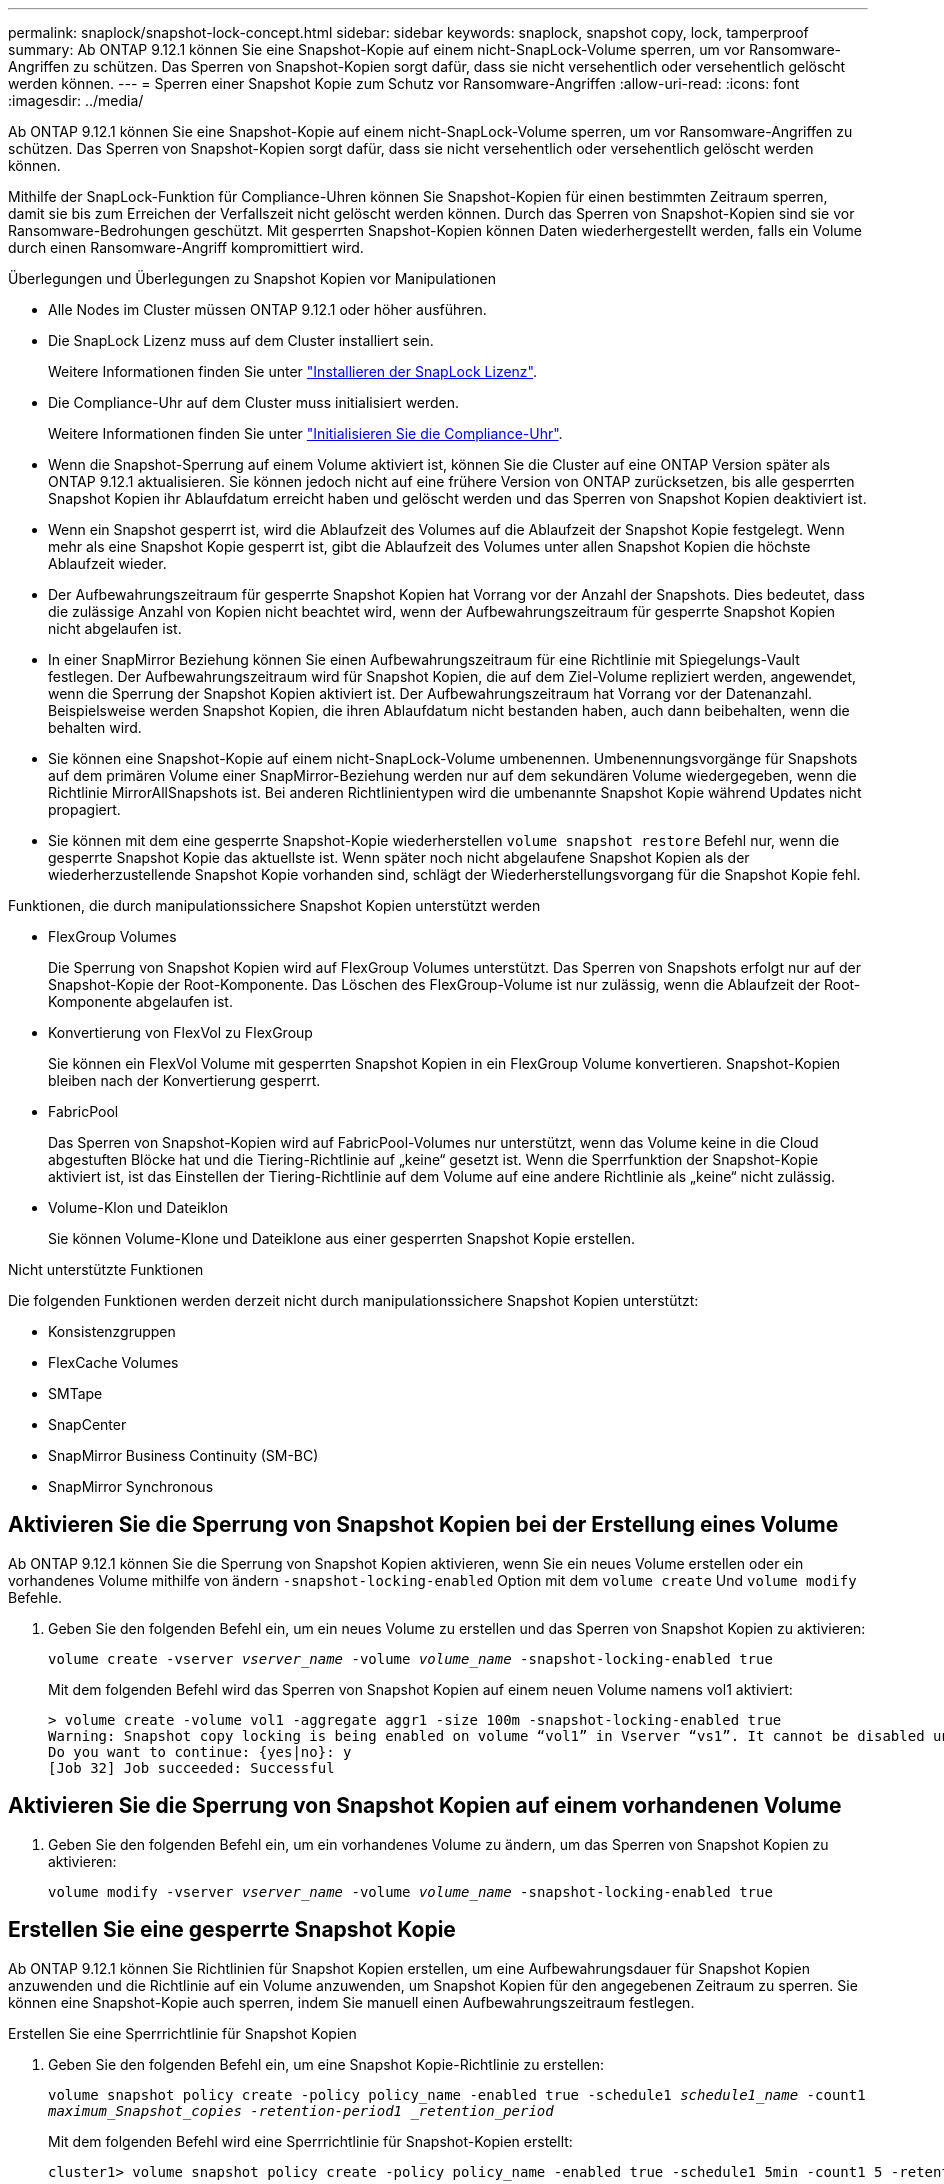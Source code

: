 ---
permalink: snaplock/snapshot-lock-concept.html 
sidebar: sidebar 
keywords: snaplock, snapshot copy, lock, tamperproof 
summary: Ab ONTAP 9.12.1 können Sie eine Snapshot-Kopie auf einem nicht-SnapLock-Volume sperren, um vor Ransomware-Angriffen zu schützen. Das Sperren von Snapshot-Kopien sorgt dafür, dass sie nicht versehentlich oder versehentlich gelöscht werden können. 
---
= Sperren einer Snapshot Kopie zum Schutz vor Ransomware-Angriffen
:allow-uri-read: 
:icons: font
:imagesdir: ../media/


[role="lead"]
Ab ONTAP 9.12.1 können Sie eine Snapshot-Kopie auf einem nicht-SnapLock-Volume sperren, um vor Ransomware-Angriffen zu schützen. Das Sperren von Snapshot-Kopien sorgt dafür, dass sie nicht versehentlich oder versehentlich gelöscht werden können.

Mithilfe der SnapLock-Funktion für Compliance-Uhren können Sie Snapshot-Kopien für einen bestimmten Zeitraum sperren, damit sie bis zum Erreichen der Verfallszeit nicht gelöscht werden können. Durch das Sperren von Snapshot-Kopien sind sie vor Ransomware-Bedrohungen geschützt. Mit gesperrten Snapshot-Kopien können Daten wiederhergestellt werden, falls ein Volume durch einen Ransomware-Angriff kompromittiert wird.

.Überlegungen und Überlegungen zu Snapshot Kopien vor Manipulationen
* Alle Nodes im Cluster müssen ONTAP 9.12.1 oder höher ausführen.
* Die SnapLock Lizenz muss auf dem Cluster installiert sein.
+
Weitere Informationen finden Sie unter link:https://docs.netapp.com/us-en/ontap/snaplock/install-license-task.html["Installieren der SnapLock Lizenz"].

* Die Compliance-Uhr auf dem Cluster muss initialisiert werden.
+
Weitere Informationen finden Sie unter link:https://docs.netapp.com/us-en/ontap/snaplock/initialize-complianceclock-task.html["Initialisieren Sie die Compliance-Uhr"].

* Wenn die Snapshot-Sperrung auf einem Volume aktiviert ist, können Sie die Cluster auf eine ONTAP Version später als ONTAP 9.12.1 aktualisieren. Sie können jedoch nicht auf eine frühere Version von ONTAP zurücksetzen, bis alle gesperrten Snapshot Kopien ihr Ablaufdatum erreicht haben und gelöscht werden und das Sperren von Snapshot Kopien deaktiviert ist.
* Wenn ein Snapshot gesperrt ist, wird die Ablaufzeit des Volumes auf die Ablaufzeit der Snapshot Kopie festgelegt. Wenn mehr als eine Snapshot Kopie gesperrt ist, gibt die Ablaufzeit des Volumes unter allen Snapshot Kopien die höchste Ablaufzeit wieder.
* Der Aufbewahrungszeitraum für gesperrte Snapshot Kopien hat Vorrang vor der Anzahl der Snapshots. Dies bedeutet, dass die zulässige Anzahl von Kopien nicht beachtet wird, wenn der Aufbewahrungszeitraum für gesperrte Snapshot Kopien nicht abgelaufen ist.
* In einer SnapMirror Beziehung können Sie einen Aufbewahrungszeitraum für eine Richtlinie mit Spiegelungs-Vault festlegen. Der Aufbewahrungszeitraum wird für Snapshot Kopien, die auf dem Ziel-Volume repliziert werden, angewendet, wenn die Sperrung der Snapshot Kopien aktiviert ist. Der Aufbewahrungszeitraum hat Vorrang vor der Datenanzahl. Beispielsweise werden Snapshot Kopien, die ihren Ablaufdatum nicht bestanden haben, auch dann beibehalten, wenn die behalten wird.
* Sie können eine Snapshot-Kopie auf einem nicht-SnapLock-Volume umbenennen. Umbenennungsvorgänge für Snapshots auf dem primären Volume einer SnapMirror-Beziehung werden nur auf dem sekundären Volume wiedergegeben, wenn die Richtlinie MirrorAllSnapshots ist. Bei anderen Richtlinientypen wird die umbenannte Snapshot Kopie während Updates nicht propagiert.
* Sie können mit dem eine gesperrte Snapshot-Kopie wiederherstellen `volume snapshot restore` Befehl nur, wenn die gesperrte Snapshot Kopie das aktuellste ist. Wenn später noch nicht abgelaufene Snapshot Kopien als der wiederherzustellende Snapshot Kopie vorhanden sind, schlägt der Wiederherstellungsvorgang für die Snapshot Kopie fehl.


.Funktionen, die durch manipulationssichere Snapshot Kopien unterstützt werden
* FlexGroup Volumes
+
Die Sperrung von Snapshot Kopien wird auf FlexGroup Volumes unterstützt. Das Sperren von Snapshots erfolgt nur auf der Snapshot-Kopie der Root-Komponente. Das Löschen des FlexGroup-Volume ist nur zulässig, wenn die Ablaufzeit der Root-Komponente abgelaufen ist.

* Konvertierung von FlexVol zu FlexGroup
+
Sie können ein FlexVol Volume mit gesperrten Snapshot Kopien in ein FlexGroup Volume konvertieren. Snapshot-Kopien bleiben nach der Konvertierung gesperrt.

* FabricPool
+
Das Sperren von Snapshot-Kopien wird auf FabricPool-Volumes nur unterstützt, wenn das Volume keine in die Cloud abgestuften Blöcke hat und die Tiering-Richtlinie auf „keine“ gesetzt ist. Wenn die Sperrfunktion der Snapshot-Kopie aktiviert ist, ist das Einstellen der Tiering-Richtlinie auf dem Volume auf eine andere Richtlinie als „keine“ nicht zulässig.

* Volume-Klon und Dateiklon
+
Sie können Volume-Klone und Dateiklone aus einer gesperrten Snapshot Kopie erstellen.



.Nicht unterstützte Funktionen
Die folgenden Funktionen werden derzeit nicht durch manipulationssichere Snapshot Kopien unterstützt:

* Konsistenzgruppen
* FlexCache Volumes
* SMTape
* SnapCenter
* SnapMirror Business Continuity (SM-BC)
* SnapMirror Synchronous




== Aktivieren Sie die Sperrung von Snapshot Kopien bei der Erstellung eines Volume

Ab ONTAP 9.12.1 können Sie die Sperrung von Snapshot Kopien aktivieren, wenn Sie ein neues Volume erstellen oder ein vorhandenes Volume mithilfe von ändern `-snapshot-locking-enabled` Option mit dem `volume create` Und `volume modify` Befehle.

. Geben Sie den folgenden Befehl ein, um ein neues Volume zu erstellen und das Sperren von Snapshot Kopien zu aktivieren:
+
`volume create -vserver _vserver_name_ -volume _volume_name_ -snapshot-locking-enabled true`

+
Mit dem folgenden Befehl wird das Sperren von Snapshot Kopien auf einem neuen Volume namens vol1 aktiviert:

+
[listing]
----
> volume create -volume vol1 -aggregate aggr1 -size 100m -snapshot-locking-enabled true
Warning: Snapshot copy locking is being enabled on volume “vol1” in Vserver “vs1”. It cannot be disabled until all locked Snapshot copies are past their expiry time. A volume with unexpired locked Snapshot copies cannot be deleted.
Do you want to continue: {yes|no}: y
[Job 32] Job succeeded: Successful
----




== Aktivieren Sie die Sperrung von Snapshot Kopien auf einem vorhandenen Volume

. Geben Sie den folgenden Befehl ein, um ein vorhandenes Volume zu ändern, um das Sperren von Snapshot Kopien zu aktivieren:
+
`volume modify -vserver _vserver_name_ -volume _volume_name_ -snapshot-locking-enabled true`





== Erstellen Sie eine gesperrte Snapshot Kopie

Ab ONTAP 9.12.1 können Sie Richtlinien für Snapshot Kopien erstellen, um eine Aufbewahrungsdauer für Snapshot Kopien anzuwenden und die Richtlinie auf ein Volume anzuwenden, um Snapshot Kopien für den angegebenen Zeitraum zu sperren. Sie können eine Snapshot-Kopie auch sperren, indem Sie manuell einen Aufbewahrungszeitraum festlegen.

.Erstellen Sie eine Sperrrichtlinie für Snapshot Kopien
. Geben Sie den folgenden Befehl ein, um eine Snapshot Kopie-Richtlinie zu erstellen:
+
`volume snapshot policy create -policy policy_name -enabled true -schedule1 _schedule1_name_ -count1 _maximum_Snapshot_copies -retention-period1 _retention_period_`

+
Mit dem folgenden Befehl wird eine Sperrrichtlinie für Snapshot-Kopien erstellt:

+
[listing]
----
cluster1> volume snapshot policy create -policy policy_name -enabled true -schedule1 5min -count1 5 -retention-period1 "1 months"
----


.Wenden Sie eine Sperrrichtlinie auf ein Volume an
. Geben Sie den folgenden Befehl ein, um eine Sperrrichtlinie für Snapshot Kopien auf ein vorhandenes Volume anzuwenden:
+
`volume modify -volume volume_name -vserver vserver_name -snapshot-policy policy_name`



.Wenden Sie den Aufbewahrungszeitraum während der Erstellung manueller Snapshot Kopien an
. Geben Sie den folgenden Befehl ein, um eine Snapshot Kopie manuell zu erstellen und einen Aufbewahrungszeitraum für Sperrungen anzuwenden:
+
`volume snapshot create -volume _volume_name_ -snapshot _snapshot_copy_name_ -snaplock-expiry-time _expiration_date_time_`

+
Mit dem folgenden Befehl wird eine neue Snapshot Kopie erstellt und der Aufbewahrungszeitraum festgelegt:

+
[listing]
----
cluster1> volume snapshot create -vserver vs1 -volume vol1 -snapshot snap1 -snaplock-expiry-time "11/10/2022 09:00:00"
----


.Wenden Sie den Aufbewahrungszeitraum auf eine vorhandene Snapshot Kopie an
. Geben Sie den folgenden Befehl ein, um einen Aufbewahrungszeitraum manuell auf eine vorhandene Snapshot Kopie anzuwenden:
+
`volume snapshot modify-snaplock-expiry-time -volume _volume_name_ -snapshot _snapshot_copy_name_ -expiry-time _expiration_date_time_`

+
Im folgenden Beispiel wird ein Aufbewahrungszeitraum für eine vorhandene Snapshot Kopie angewendet:

+
[listing]
----
cluster1> volume snapshot modify-snaplock-expiry-time -volume vol1 -snapshot snap2 -expiry-time "11/10/2022 09:00:00"
----

